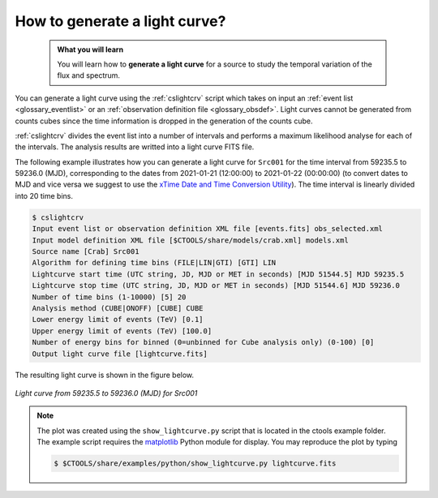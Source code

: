 .. _1dc_howto_ligthcurve:

How to generate a light curve?
------------------------------

  .. admonition:: What you will learn

     You will learn how to **generate a light curve** for a source to study
     the temporal variation of the flux and spectrum.

You can generate a light curve using the :ref:`cslightcrv` script which
takes on input an
:ref:`event list <glossary_eventlist>`
or an
:ref:`observation definition file <glossary_obsdef>`.
Light curves cannot be generated from counts cubes since the time information
is dropped in the generation of the counts cube.

:ref:`cslightcrv` divides the event list into a number of intervals and
performs a maximum likelihood analyse for each of the intervals.
The analysis results are writted into a light curve FITS file.

The following example illustrates how you can generate a light curve for
``Src001`` for the time interval from 59235.5 to 59236.0 (MJD),
corresponding to the dates from 2021-01-21 (12:00:00) to 2021-01-22 (00:00:00)
(to convert dates to MJD and vice versa we suggest to use the
`xTime Date and Time Conversion Utility <https://heasarc.gsfc.nasa.gov/cgi-bin/Tools/xTime/xTime.pl>`_).
The time interval is linearly divided into 20 time bins.

.. code-block:: bash

   $ cslightcrv
   Input event list or observation definition XML file [events.fits] obs_selected.xml
   Input model definition XML file [$CTOOLS/share/models/crab.xml] models.xml
   Source name [Crab] Src001
   Algorithm for defining time bins (FILE|LIN|GTI) [GTI] LIN
   Lightcurve start time (UTC string, JD, MJD or MET in seconds) [MJD 51544.5] MJD 59235.5
   Lightcurve stop time (UTC string, JD, MJD or MET in seconds) [MJD 51544.6] MJD 59236.0
   Number of time bins (1-10000) [5] 20
   Analysis method (CUBE|ONOFF) [CUBE] CUBE
   Lower energy limit of events (TeV) [0.1]
   Upper energy limit of events (TeV) [100.0]
   Number of energy bins for binned (0=unbinned for Cube analysis only) (0-100) [0]
   Output light curve file [lightcurve.fits]

The resulting light curve is shown in the figure below.

.. figure:: howto_lightcurve.png
   :width: 600px
   :align: center

   *Light curve from 59235.5 to 59236.0 (MJD) for Src001*

.. note::
   The plot was created using the ``show_lightcurve.py`` script that is
   located in the ctools example folder. The example script requires the
   `matplotlib <http://matplotlib.org>`_ Python module for display.
   You may reproduce the plot by typing

   .. code-block:: bash

      $ $CTOOLS/share/examples/python/show_lightcurve.py lightcurve.fits
